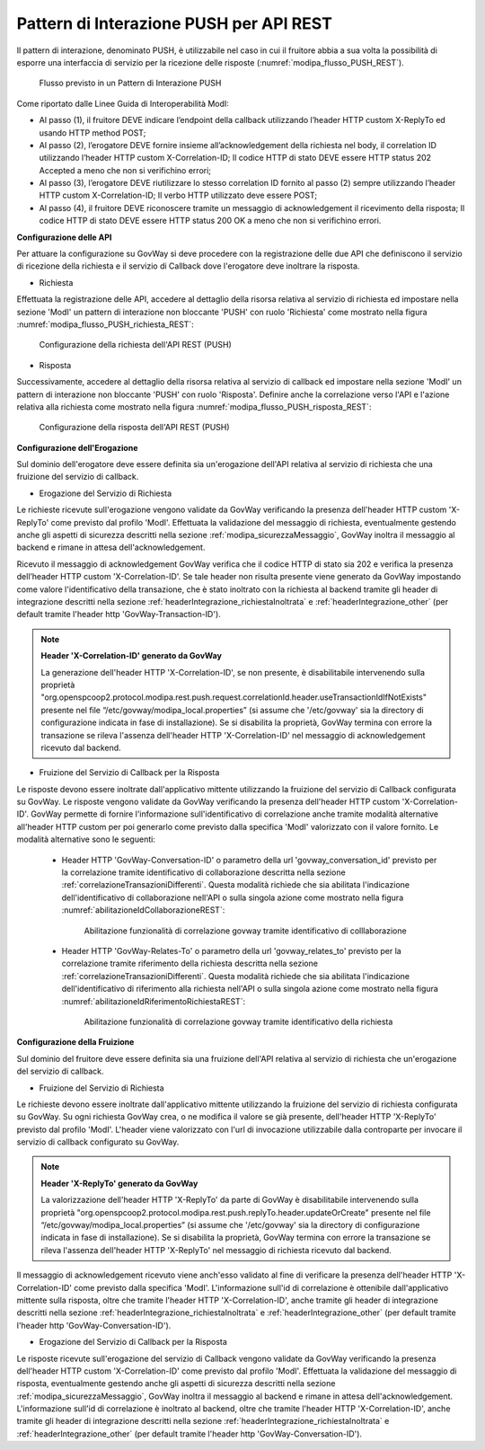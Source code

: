 .. _modipa_pushREST:

Pattern di Interazione PUSH per API REST
~~~~~~~~~~~~~~~~~~~~~~~~~~~~~~~~~~~~~~~~

Il pattern di interazione, denominato PUSH, è utilizzabile nel caso in cui il fruitore abbia a sua volta la possibilità di esporre una interfaccia di servizio per la ricezione delle risposte (:numref:`modipa_flusso_PUSH_REST`).

   .. figure:: ../../_figure_console/modipa_flusso_PUSH.png
    :scale: 50%
    :align: center
    :name: modipa_flusso_PUSH_REST

    Flusso previsto in un Pattern di Interazione PUSH

Come riportato dalle Linee Guida di Interoperabilità ModI:

- Al passo (1), il fruitore DEVE indicare l’endpoint della callback utilizzando l’header HTTP custom X-ReplyTo ed usando HTTP method POST;
- Al passo (2), l’erogatore DEVE fornire insieme all’acknowledgement della richiesta nel body, il correlation ID utilizzando l’header HTTP custom X-Correlation-ID; Il codice HTTP di stato DEVE essere HTTP status 202 Accepted a meno che non si verifichino errori;
- Al passo (3), l’erogatore DEVE riutilizzare lo stesso correlation ID fornito al passo (2) sempre utilizzando l’header HTTP custom X-Correlation-ID; Il verbo HTTP utilizzato deve essere POST;
- Al passo (4), il fruitore DEVE riconoscere tramite un messaggio di acknowledgement il ricevimento della risposta; Il codice HTTP di stato DEVE essere HTTP status 200 OK a meno che non si verifichino errori.


**Configurazione delle API**

Per attuare la configurazione su GovWay si deve procedere con la registrazione delle due API che definiscono il servizio di ricezione della richiesta e il servizio di Callback dove l'erogatore deve inoltrare la risposta.

- Richiesta

Effettuata la registrazione delle API, accedere al dettaglio della risorsa relativa al servizio di richiesta ed impostare nella sezione 'ModI' un pattern di interazione non bloccante 'PUSH' con ruolo 'Richiesta' come mostrato nella figura :numref:`modipa_flusso_PUSH_richiesta_REST`:

   .. figure:: ../../_figure_console/modipa_flusso_PUSH_richiesta_REST.png
    :scale: 40%
    :align: center
    :name: modipa_flusso_PUSH_richiesta_REST

    Configurazione della richiesta dell'API REST (PUSH)

- Risposta

Successivamente, accedere al dettaglio della risorsa relativa al servizio di callback ed impostare nella sezione 'ModI' un pattern di interazione non bloccante 'PUSH' con ruolo 'Risposta'. Definire anche la correlazione verso l'API e l'azione relativa alla richiesta come mostrato nella figura :numref:`modipa_flusso_PUSH_risposta_REST`:

   .. figure:: ../../_figure_console/modipa_flusso_PUSH_risposta_REST.png
    :scale: 40%
    :align: center
    :name: modipa_flusso_PUSH_risposta_REST

    Configurazione della risposta dell'API REST (PUSH)

**Configurazione dell'Erogazione**

Sul dominio dell'erogatore deve essere definita sia un'erogazione dell'API relativa al servizio di richiesta che una fruizione del servizio di callback.

- Erogazione del Servizio di Richiesta

Le richieste ricevute sull'erogazione vengono validate da GovWay verificando la presenza dell'header HTTP custom 'X-ReplyTo' come previsto dal profilo 'ModI'. Effettuata la validazione del messaggio di richiesta, eventualmente gestendo anche gli aspetti di sicurezza descritti nella sezione :ref:`modipa_sicurezzaMessaggio`, GovWay inoltra il messaggio al backend e rimane in attesa dell'acknowledgement. 

Ricevuto il messaggio di acknowledgement GovWay verifica che il codice HTTP di stato sia 202 e verifica la presenza dell’header HTTP custom 'X-Correlation-ID'. Se tale header non risulta presente viene generato da GovWay impostando come valore l'identificativo della transazione, che è stato inoltrato con la richiesta al backend tramite gli header di integrazione descritti nella sezione :ref:`headerIntegrazione_richiestaInoltrata` e :ref:`headerIntegrazione_other` (per default tramite l'header http 'GovWay-Transaction-ID').

.. note::

	**Header 'X-Correlation-ID' generato da GovWay**

	La generazione dell'header HTTP 'X-Correlation-ID', se non presente, è disabilitabile intervenendo sulla proprietà "org.openspcoop2.protocol.modipa.rest.push.request.correlationId.header.useTransactionIdIfNotExists" presente nel file “/etc/govway/modipa_local.properties” (si assume che '/etc/govway' sia la directory di configurazione indicata in fase di installazione). Se si disabilita la proprietà, GovWay termina con errore la transazione se rileva l'assenza dell'header HTTP 'X-Correlation-ID' nel messaggio di acknowledgement ricevuto dal backend.

- Fruizione del Servizio di Callback per la Risposta

Le risposte devono essere inoltrate dall'applicativo mittente utilizzando la fruizione del servizio di Callback configurata su GovWay. Le risposte vengono validate da GovWay verificando la presenza dell'header HTTP custom 'X-Correlation-ID'. GovWay permette di fornire l'informazione sull'identificativo di correlazione anche tramite modalità alternative all'header HTTP custom per poi generarlo come previsto dalla specifica 'ModI' valorizzato con il valore fornito. Le modalità alternative sono le seguenti:

    - Header HTTP 'GovWay-Conversation-ID' o parametro della url 'govway_conversation_id' previsto per la correlazione tramite identificativo di collaborazione descritta nella sezione :ref:`correlazioneTransazioniDifferenti`. Questa modalità richiede che sia abilitata l'indicazione dell'identificativo di collaborazione nell'API o sulla singola azione come mostrato nella figura :numref:`abilitazioneIdCollaborazioneREST`:

        .. figure:: ../../_figure_console/abilitazioneIdCollaborazione_REST.png
         :scale: 30%
         :align: center
         :name: abilitazioneIdCollaborazioneREST

         Abilitazione funzionalità di correlazione govway tramite identificativo di colllaborazione
    - Header HTTP 'GovWay-Relates-To' o parametro della url 'govway_relates_to' previsto per la correlazione tramite riferimento della richiesta descritta nella sezione :ref:`correlazioneTransazioniDifferenti`. Questa modalità richiede che sia abilitata l'indicazione dell'identificativo di riferimento alla richiesta nell'API o sulla singola azione come mostrato nella figura :numref:`abilitazioneIdRiferimentoRichiestaREST`:

        .. figure:: ../../_figure_console/abilitazioneIdRiferimentoRichiesta_REST.png
         :scale: 30%
         :align: center
         :name: abilitazioneIdRiferimentoRichiestaREST

         Abilitazione funzionalità di correlazione govway tramite identificativo della richiesta


**Configurazione della Fruizione**

Sul dominio del fruitore deve essere definita sia una fruizione dell'API relativa al servizio di richiesta che un'erogazione del servizio di callback.

- Fruizione del Servizio di Richiesta

Le richieste devono essere inoltrate dall'applicativo mittente utilizzando la fruizione del servizio di richiesta configurata su GovWay. Su ogni richiesta GovWay crea, o ne modifica il valore se già presente, dell'header HTTP 'X-ReplyTo' previsto dal profilo 'ModI'. L'header viene valorizzato con l'url di invocazione utilizzabile dalla controparte per invocare il servizio di callback configurato su GovWay.

.. note::

	**Header 'X-ReplyTo' generato da GovWay**

	La valorizzazione dell'header HTTP 'X-ReplyTo' da parte di GovWay è disabilitabile intervenendo sulla proprietà "org.openspcoop2.protocol.modipa.rest.push.replyTo.header.updateOrCreate" presente nel file “/etc/govway/modipa_local.properties” (si assume che '/etc/govway' sia la directory di configurazione indicata in fase di installazione). Se si disabilita la proprietà, GovWay termina con errore la transazione se rileva l'assenza dell'header HTTP 'X-ReplyTo' nel messaggio di richiesta ricevuto dal backend.

Il messaggio di acknowledgement ricevuto viene anch'esso validato al fine di verificare la presenza dell'header HTTP 'X-Correlation-ID' come previsto dalla specifica 'ModI'. L'informazione sull'id di correlazione è ottenibile dall'applicativo mittente sulla risposta, oltre che tramite l'header HTTP 'X-Correlation-ID', anche tramite gli header di integrazione descritti nella sezione :ref:`headerIntegrazione_richiestaInoltrata` e :ref:`headerIntegrazione_other` (per default tramite l'header http 'GovWay-Conversation-ID').

- Erogazione del Servizio di Callback per la Risposta

Le risposte ricevute sull'erogazione del servizio di Callback vengono validate da GovWay verificando la presenza dell'header HTTP custom 'X-Correlation-ID' come previsto dal profilo 'ModI'. Effettuata la validazione del messaggio di risposta, eventualmente gestendo anche gli aspetti di sicurezza descritti nella sezione :ref:`modipa_sicurezzaMessaggio`, GovWay inoltra il messaggio al backend e rimane in attesa dell'acknowledgement. L'informazione sull'id di correlazione è inoltrato al backend, oltre che tramite l'header HTTP 'X-Correlation-ID', anche tramite gli header di integrazione descritti nella sezione :ref:`headerIntegrazione_richiestaInoltrata` e :ref:`headerIntegrazione_other` (per default tramite l'header http 'GovWay-Conversation-ID').
